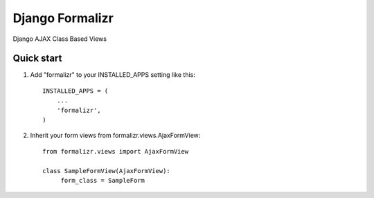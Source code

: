 Django Formalizr
================

Django AJAX Class Based Views

Quick start
-----------

1. Add "formalizr" to your INSTALLED_APPS setting like this::

      INSTALLED_APPS = (
          ...
          'formalizr',
      )

2. Inherit your form views from formalizr.views.AjaxFormView::

      from formalizr.views import AjaxFormView

      class SampleFormView(AjaxFormView):
           form_class = SampleForm

